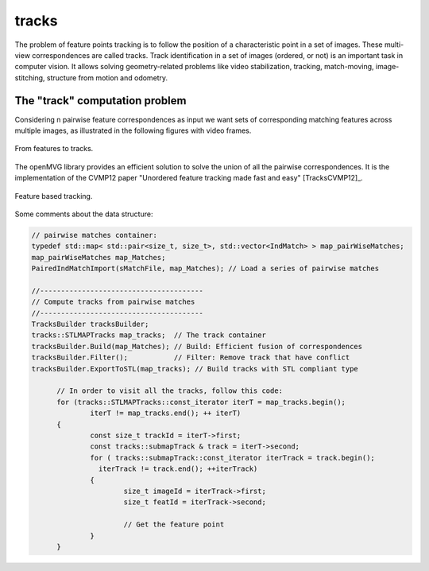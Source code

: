 *******************
tracks
*******************

The problem of feature points tracking is to follow the position of a characteristic point in a set of images.
These multi-view correspondences are called tracks.
Track identification in a set of images (ordered, or not) is an important task in computer vision.
It allows solving geometry-related problems like video stabilization, tracking, match-moving, image-stitching, structure from motion and odometry.

The "track" computation problem
====================================

Considering n pairwise feature correspondences as input we want sets of corresponding matching features across multiple images, as illustrated in the following figures with video frames.

.. _tracksFigure:
.. figure:: tracks.png
   :align: center

   From features to tracks.


The openMVG library provides an efficient solution to solve the union of all the pairwise correspondences.
It is the implementation of the CVMP12 paper "Unordered feature tracking made fast and easy" [TracksCVMP12]_.

.. _tracks2Figure:
.. figure:: featureBasedTracking.png
   :align: center

   Feature based tracking.

Some comments about the data structure:

.. code-block:: c++

  // pairwise matches container:
  typedef std::map< std::pair<size_t, size_t>, std::vector<IndMatch> > map_pairWiseMatches;
  map_pairWiseMatches map_Matches;
  PairedIndMatchImport(sMatchFile, map_Matches); // Load a series of pairwise matches

  //---------------------------------------
  // Compute tracks from pairwise matches
  //---------------------------------------
  TracksBuilder tracksBuilder;
  tracks::STLMAPTracks map_tracks;  // The track container
  tracksBuilder.Build(map_Matches); // Build: Efficient fusion of correspondences
  tracksBuilder.Filter();           // Filter: Remove track that have conflict
  tracksBuilder.ExportToSTL(map_tracks); // Build tracks with STL compliant type

	// In order to visit all the tracks, follow this code:
	for (tracks::STLMAPTracks::const_iterator iterT = map_tracks.begin();
		iterT != map_tracks.end(); ++ iterT)
	{
		const size_t trackId = iterT->first;
		const tracks::submapTrack & track = iterT->second;
		for ( tracks::submapTrack::const_iterator iterTrack = track.begin();
		  iterTrack != track.end(); ++iterTrack)
		{
			size_t imageId = iterTrack->first;
			size_t featId = iterTrack->second;
			
			// Get the feature point
		}
	}


